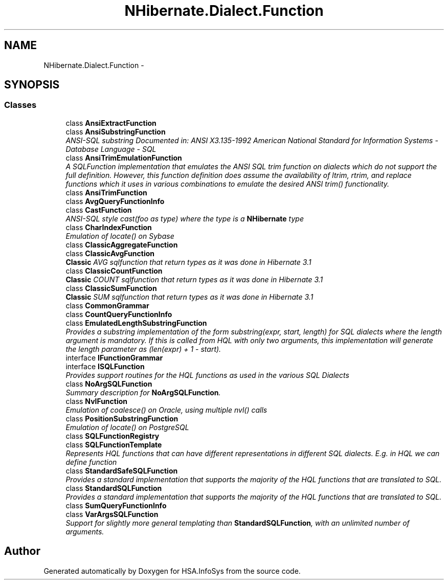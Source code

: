 .TH "NHibernate.Dialect.Function" 3 "Fri Jul 5 2013" "Version 1.0" "HSA.InfoSys" \" -*- nroff -*-
.ad l
.nh
.SH NAME
NHibernate.Dialect.Function \- 
.SH SYNOPSIS
.br
.PP
.SS "Classes"

.in +1c
.ti -1c
.RI "class \fBAnsiExtractFunction\fP"
.br
.ti -1c
.RI "class \fBAnsiSubstringFunction\fP"
.br
.RI "\fIANSI-SQL substring Documented in: ANSI X3\&.135-1992 American National Standard for Information Systems - Database Language - SQL \fP"
.ti -1c
.RI "class \fBAnsiTrimEmulationFunction\fP"
.br
.RI "\fIA SQLFunction implementation that emulates the ANSI SQL trim function on dialects which do not support the full definition\&. However, this function definition does assume the availability of ltrim, rtrim, and replace functions which it uses in various combinations to emulate the desired ANSI trim() functionality\&. \fP"
.ti -1c
.RI "class \fBAnsiTrimFunction\fP"
.br
.ti -1c
.RI "class \fBAvgQueryFunctionInfo\fP"
.br
.ti -1c
.RI "class \fBCastFunction\fP"
.br
.RI "\fIANSI-SQL style cast(foo as type) where the type is a \fBNHibernate\fP type \fP"
.ti -1c
.RI "class \fBCharIndexFunction\fP"
.br
.RI "\fIEmulation of locate() on Sybase \fP"
.ti -1c
.RI "class \fBClassicAggregateFunction\fP"
.br
.ti -1c
.RI "class \fBClassicAvgFunction\fP"
.br
.RI "\fI\fBClassic\fP AVG sqlfunction that return types as it was done in Hibernate 3\&.1 \fP"
.ti -1c
.RI "class \fBClassicCountFunction\fP"
.br
.RI "\fI\fBClassic\fP COUNT sqlfunction that return types as it was done in Hibernate 3\&.1 \fP"
.ti -1c
.RI "class \fBClassicSumFunction\fP"
.br
.RI "\fI\fBClassic\fP SUM sqlfunction that return types as it was done in Hibernate 3\&.1 \fP"
.ti -1c
.RI "class \fBCommonGrammar\fP"
.br
.ti -1c
.RI "class \fBCountQueryFunctionInfo\fP"
.br
.ti -1c
.RI "class \fBEmulatedLengthSubstringFunction\fP"
.br
.RI "\fIProvides a substring implementation of the form substring(expr, start, length) for SQL dialects where the length argument is mandatory\&. If this is called from HQL with only two arguments, this implementation will generate the length parameter as (len(expr) + 1 - start)\&. \fP"
.ti -1c
.RI "interface \fBIFunctionGrammar\fP"
.br
.ti -1c
.RI "interface \fBISQLFunction\fP"
.br
.RI "\fIProvides support routines for the HQL functions as used in the various SQL Dialects \fP"
.ti -1c
.RI "class \fBNoArgSQLFunction\fP"
.br
.RI "\fISummary description for \fBNoArgSQLFunction\fP\&. \fP"
.ti -1c
.RI "class \fBNvlFunction\fP"
.br
.RI "\fIEmulation of coalesce() on Oracle, using multiple nvl() calls \fP"
.ti -1c
.RI "class \fBPositionSubstringFunction\fP"
.br
.RI "\fIEmulation of locate() on PostgreSQL \fP"
.ti -1c
.RI "class \fBSQLFunctionRegistry\fP"
.br
.ti -1c
.RI "class \fBSQLFunctionTemplate\fP"
.br
.RI "\fIRepresents HQL functions that can have different representations in different SQL dialects\&. E\&.g\&. in HQL we can define function \fP"
.ti -1c
.RI "class \fBStandardSafeSQLFunction\fP"
.br
.RI "\fIProvides a standard implementation that supports the majority of the HQL functions that are translated to SQL\&. \fP"
.ti -1c
.RI "class \fBStandardSQLFunction\fP"
.br
.RI "\fIProvides a standard implementation that supports the majority of the HQL functions that are translated to SQL\&. \fP"
.ti -1c
.RI "class \fBSumQueryFunctionInfo\fP"
.br
.ti -1c
.RI "class \fBVarArgsSQLFunction\fP"
.br
.RI "\fISupport for slightly more general templating than \fBStandardSQLFunction\fP, with an unlimited number of arguments\&. \fP"
.in -1c
.SH "Author"
.PP 
Generated automatically by Doxygen for HSA\&.InfoSys from the source code\&.

